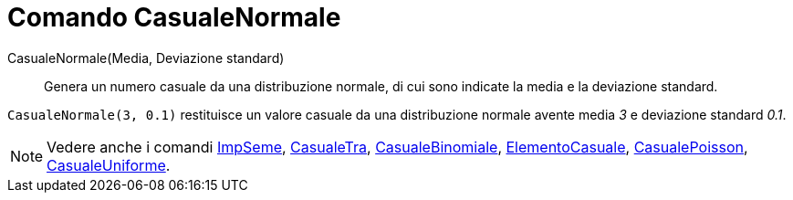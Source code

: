 = Comando CasualeNormale

CasualeNormale(Media, Deviazione standard)::
  Genera un numero casuale da una distribuzione normale, di cui sono indicate la media e la deviazione standard.

[EXAMPLE]
====

`CasualeNormale(3, 0.1)` restituisce un valore casuale da una distribuzione normale avente media _3_ e deviazione
standard _0.1_.

====

[NOTE]
====

Vedere anche i comandi xref:/commands/Comando_ImpSeme.adoc[ImpSeme], xref:/commands/Comando_CasualeTra.adoc[CasualeTra],
xref:/commands/Comando_CasualeBinomiale.adoc[CasualeBinomiale],
xref:/commands/Comando_ElementoCasuale.adoc[ElementoCasuale],
xref:/commands/Comando_CasualePoisson.adoc[CasualePoisson],
xref:/commands/Comando_CasualeUniforme.adoc[CasualeUniforme].

====
